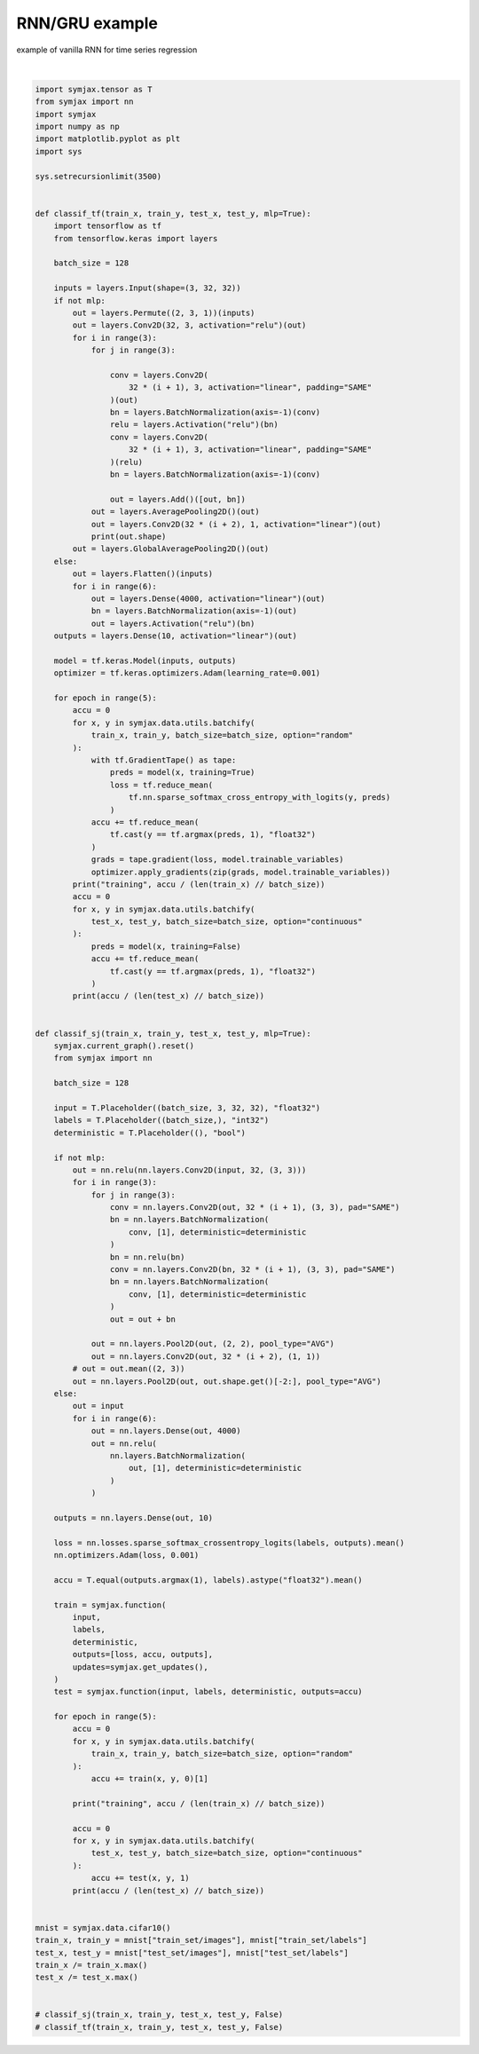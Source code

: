 .. only:: html

    .. note::
        :class: sphx-glr-download-link-note

        Click :ref:`here <sphx_glr_download_auto_examples_01_nns_plot_comparison.py>`     to download the full example code
    .. rst-class:: sphx-glr-example-title

    .. _sphx_glr_auto_examples_01_nns_plot_comparison.py:


RNN/GRU example
===========

example of vanilla RNN for time series regression




.. rst-class:: sphx-glr-script-out

 Out:

 .. code-block:: none

            ... cifar-10-python.tar.gz already exists
    Loading cifar10:   0%|          | 0/5 [00:00<?, ?it/s]    Loading cifar10:  20%|##        | 1/5 [00:03<00:13,  3.33s/it]    Loading cifar10:  40%|####      | 2/5 [00:04<00:08,  2.68s/it]    Loading cifar10:  60%|######    | 3/5 [00:05<00:04,  2.15s/it]    Loading cifar10:  80%|########  | 4/5 [00:05<00:01,  1.59s/it]    Loading cifar10: 100%|##########| 5/5 [00:06<00:00,  1.46s/it]    Loading cifar10: 100%|##########| 5/5 [00:06<00:00,  1.37s/it]
    Dataset cifar10 loaded in8.13s.






|


.. code-block:: default

    import symjax.tensor as T
    from symjax import nn
    import symjax
    import numpy as np
    import matplotlib.pyplot as plt
    import sys

    sys.setrecursionlimit(3500)


    def classif_tf(train_x, train_y, test_x, test_y, mlp=True):
        import tensorflow as tf
        from tensorflow.keras import layers

        batch_size = 128

        inputs = layers.Input(shape=(3, 32, 32))
        if not mlp:
            out = layers.Permute((2, 3, 1))(inputs)
            out = layers.Conv2D(32, 3, activation="relu")(out)
            for i in range(3):
                for j in range(3):

                    conv = layers.Conv2D(
                        32 * (i + 1), 3, activation="linear", padding="SAME"
                    )(out)
                    bn = layers.BatchNormalization(axis=-1)(conv)
                    relu = layers.Activation("relu")(bn)
                    conv = layers.Conv2D(
                        32 * (i + 1), 3, activation="linear", padding="SAME"
                    )(relu)
                    bn = layers.BatchNormalization(axis=-1)(conv)

                    out = layers.Add()([out, bn])
                out = layers.AveragePooling2D()(out)
                out = layers.Conv2D(32 * (i + 2), 1, activation="linear")(out)
                print(out.shape)
            out = layers.GlobalAveragePooling2D()(out)
        else:
            out = layers.Flatten()(inputs)
            for i in range(6):
                out = layers.Dense(4000, activation="linear")(out)
                bn = layers.BatchNormalization(axis=-1)(out)
                out = layers.Activation("relu")(bn)
        outputs = layers.Dense(10, activation="linear")(out)

        model = tf.keras.Model(inputs, outputs)
        optimizer = tf.keras.optimizers.Adam(learning_rate=0.001)

        for epoch in range(5):
            accu = 0
            for x, y in symjax.data.utils.batchify(
                train_x, train_y, batch_size=batch_size, option="random"
            ):
                with tf.GradientTape() as tape:
                    preds = model(x, training=True)
                    loss = tf.reduce_mean(
                        tf.nn.sparse_softmax_cross_entropy_with_logits(y, preds)
                    )
                accu += tf.reduce_mean(
                    tf.cast(y == tf.argmax(preds, 1), "float32")
                )
                grads = tape.gradient(loss, model.trainable_variables)
                optimizer.apply_gradients(zip(grads, model.trainable_variables))
            print("training", accu / (len(train_x) // batch_size))
            accu = 0
            for x, y in symjax.data.utils.batchify(
                test_x, test_y, batch_size=batch_size, option="continuous"
            ):
                preds = model(x, training=False)
                accu += tf.reduce_mean(
                    tf.cast(y == tf.argmax(preds, 1), "float32")
                )
            print(accu / (len(test_x) // batch_size))


    def classif_sj(train_x, train_y, test_x, test_y, mlp=True):
        symjax.current_graph().reset()
        from symjax import nn

        batch_size = 128

        input = T.Placeholder((batch_size, 3, 32, 32), "float32")
        labels = T.Placeholder((batch_size,), "int32")
        deterministic = T.Placeholder((), "bool")

        if not mlp:
            out = nn.relu(nn.layers.Conv2D(input, 32, (3, 3)))
            for i in range(3):
                for j in range(3):
                    conv = nn.layers.Conv2D(out, 32 * (i + 1), (3, 3), pad="SAME")
                    bn = nn.layers.BatchNormalization(
                        conv, [1], deterministic=deterministic
                    )
                    bn = nn.relu(bn)
                    conv = nn.layers.Conv2D(bn, 32 * (i + 1), (3, 3), pad="SAME")
                    bn = nn.layers.BatchNormalization(
                        conv, [1], deterministic=deterministic
                    )
                    out = out + bn

                out = nn.layers.Pool2D(out, (2, 2), pool_type="AVG")
                out = nn.layers.Conv2D(out, 32 * (i + 2), (1, 1))
            # out = out.mean((2, 3))
            out = nn.layers.Pool2D(out, out.shape.get()[-2:], pool_type="AVG")
        else:
            out = input
            for i in range(6):
                out = nn.layers.Dense(out, 4000)
                out = nn.relu(
                    nn.layers.BatchNormalization(
                        out, [1], deterministic=deterministic
                    )
                )

        outputs = nn.layers.Dense(out, 10)

        loss = nn.losses.sparse_softmax_crossentropy_logits(labels, outputs).mean()
        nn.optimizers.Adam(loss, 0.001)

        accu = T.equal(outputs.argmax(1), labels).astype("float32").mean()

        train = symjax.function(
            input,
            labels,
            deterministic,
            outputs=[loss, accu, outputs],
            updates=symjax.get_updates(),
        )
        test = symjax.function(input, labels, deterministic, outputs=accu)

        for epoch in range(5):
            accu = 0
            for x, y in symjax.data.utils.batchify(
                train_x, train_y, batch_size=batch_size, option="random"
            ):
                accu += train(x, y, 0)[1]

            print("training", accu / (len(train_x) // batch_size))

            accu = 0
            for x, y in symjax.data.utils.batchify(
                test_x, test_y, batch_size=batch_size, option="continuous"
            ):
                accu += test(x, y, 1)
            print(accu / (len(test_x) // batch_size))


    mnist = symjax.data.cifar10()
    train_x, train_y = mnist["train_set/images"], mnist["train_set/labels"]
    test_x, test_y = mnist["test_set/images"], mnist["test_set/labels"]
    train_x /= train_x.max()
    test_x /= test_x.max()


    # classif_sj(train_x, train_y, test_x, test_y, False)
    # classif_tf(train_x, train_y, test_x, test_y, False)


.. rst-class:: sphx-glr-timing

   **Total running time of the script:** ( 0 minutes  8.481 seconds)


.. _sphx_glr_download_auto_examples_01_nns_plot_comparison.py:


.. only :: html

 .. container:: sphx-glr-footer
    :class: sphx-glr-footer-example



  .. container:: sphx-glr-download sphx-glr-download-python

     :download:`Download Python source code: plot_comparison.py <plot_comparison.py>`



  .. container:: sphx-glr-download sphx-glr-download-jupyter

     :download:`Download Jupyter notebook: plot_comparison.ipynb <plot_comparison.ipynb>`


.. only:: html

 .. rst-class:: sphx-glr-signature

    `Gallery generated by Sphinx-Gallery <https://sphinx-gallery.github.io>`_
